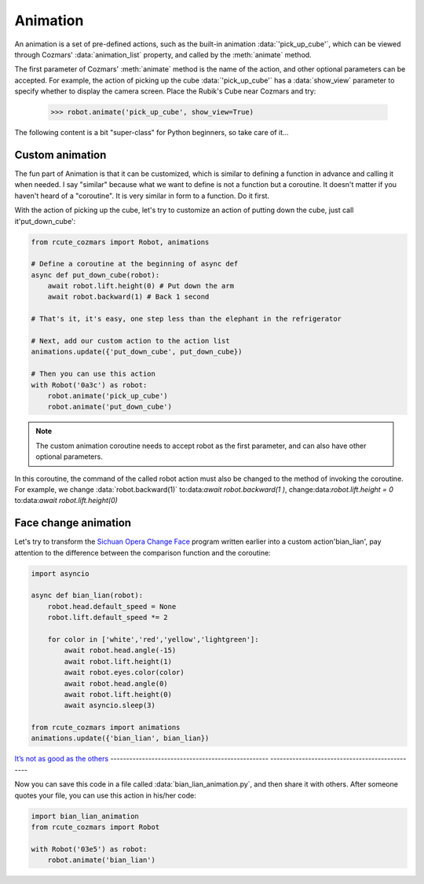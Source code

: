 Animation
==============

An animation is a set of pre-defined actions, such as the built-in animation :data:`'pick_up_cube'`, which can be viewed through Cozmars' :data:`animation_list` property, and called by the :meth:`animate` method.

The first parameter of Cozmars' :meth:`animate` method is the name of the action, and other optional parameters can be accepted. For example, the action of picking up the cube :data:`'pick_up_cube'` has a :data:`show_view` parameter to specify whether to display the camera screen. Place the Rubik's Cube near Cozmars and try:

    >>> robot.animate('pick_up_cube', show_view=True)

The following content is a bit "super-class" for Python beginners, so take care of it...

Custom animation
---------------------

The fun part of Animation is that it can be customized, which is similar to defining a function in advance and calling it when needed. I say "similar" because what we want to define is not a function but a coroutine. It doesn't matter if you haven't heard of a "coroutine". It is very similar in form to a function. Do it first.

With the action of picking up the cube, let's try to customize an action of putting down the cube, just call it'put_down_cube':

.. code:: python

    from rcute_cozmars import Robot, animations

    # Define a coroutine at the beginning of async def
    async def put_down_cube(robot):
        await robot.lift.height(0) # Put down the arm
        await robot.backward(1) # Back 1 second

    # That's it, it's easy, one step less than the elephant in the refrigerator

    # Next, add our custom action to the action list
    animations.update({'put_down_cube', put_down_cube})

    # Then you can use this action
    with Robot('0a3c') as robot:
        robot.animate('pick_up_cube')
        robot.animate('put_down_cube')

.. note::

    The custom animation coroutine needs to accept robot as the first parameter, and can also have other optional parameters.

In this coroutine, the command of the called robot action must also be changed to the method of invoking the coroutine. For example, we change :data:`robot.backward(1)` to:data:`await robot.backward(1 )`, change:data:`robot.lift.height = 0` to:data:`await robot.lift.height(0)`

Face change animation
------------------
Let's try to transform the `Sichuan Opera Change Face <move.html#id5>`_ program written earlier into a custom action'bian_lian', pay attention to the difference between the comparison function and the coroutine:

.. code:: python

    import asyncio

    async def bian_lian(robot):
        robot.head.default_speed = None
        robot.lift.default_speed *= 2

        for color in ['white','red','yellow','lightgreen']:
            await robot.head.angle(-15)
            await robot.lift.height(1)
            await robot.eyes.color(color)
            await robot.head.angle(0)
            await robot.lift.height(0)
            await asyncio.sleep(3)

    from rcute_cozmars import animations
    animations.update({'bian_lian', bian_lian})

`It’s not as good as the others <https://www.zhihu.com/question/22524653/answer/574482596>`_
-------------------------------------------------- -----------------------------------------------

Now you can save this code in a file called :data:`bian_lian_animation.py`, and then share it with others. After someone quotes your file, you can use this action in his/her code:

.. code:: python

    import bian_lian_animation
    from rcute_cozmars import Robot

    with Robot('03e5') as robot:
        robot.animate('bian_lian')